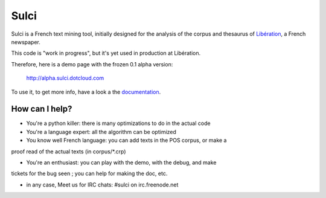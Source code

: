﻿=====
Sulci
=====

Sulci is a French text mining tool, initially designed for the analysis of
the corpus and thesaurus of `Libération <http://www.liberation.fr/>`_, a 
French newspaper.

This code is "work in progress", but it's yet used in production at Libération.

Therefore, here is a demo page with the frozen 0.1 alpha version:
 
 http://alpha.sulci.dotcloud.com

To use it, to get more info, have a look a the 
`documentation <http://readthedocs.org/docs/sulci/>`_.

How can I help?
---------------

* You're a python killer: there is many optimizations to do in the actual code

* You're a language expert: all the algorithm can be optimized

* You know well French language: you can add texts in the POS corpus, or make a 
proof read of the actual texts (in corpus/\*.crp)

* You're an enthusiast: you can play with the demo, with the debug, and make
tickets for the bug seen ; you can help for making the doc, etc.

* in any case,
  Meet us for IRC chats: #sulci on irc.freenode.net
